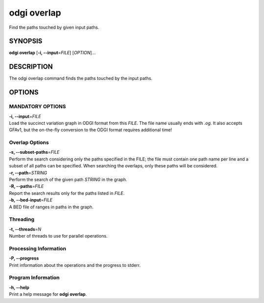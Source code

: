 .. _odgi overlap:

#########
odgi overlap
#########

Find the paths touched by given input paths.

SYNOPSIS
========

**odgi overlap** [**-i, --input**\ =\ *FILE*] [*OPTION*]…

DESCRIPTION
===========

The odgi overlap command finds the paths touched by the input paths.

OPTIONS
=======

MANDATORY OPTIONS
--------------

| **-i, --input**\ =\ *FILE*
| Load the succinct variation graph in ODGI format from this *FILE*. The file name usually ends with *.og*. It also accepts GFAv1, but the on-the-fly conversion to the ODGI format requires additional time!

Overlap Options
---------------

| **-s, --subset-paths**\ =\ *FILE*
| Perform the search considering only the paths specified in the FILE;
  the file must contain one path name per line and a subset of all paths
  can be specified. When searching the overlaps, only these paths will be considered.

| **-r, --path**\ =\ *STRING*
| Perform the search of the given path *STRING* in the graph.

| **-R, --paths**\ =\ *FILE*
| Report the search results only for the paths listed in *FILE*.

| **-b, --bed-input**\ =\ *FILE*
| A BED file of ranges in paths in the graph.

Threading
---------

| **-t, --threads**\ =\ *N*
| Number of threads to use for parallel operations.

Processing Information
----------------------

| **-P, --progress**
| Print information about the operations and the progress to stderr.

Program Information
-------------------

| **-h, --help**
| Print a help message for **odgi overlap**.

..
	EXIT STATUS
	===========
	
	| **0**
	| Success.
	
	| **1**
	| Failure (syntax or usage error; parameter error; file processing
	  failure; unexpected error).
	
	BUGS
	====
	
	Refer to the **odgi** issue tracker at
	https://github.com/pangenome/odgi/issues.
